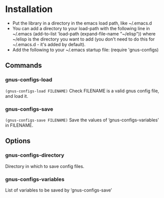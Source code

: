 * Installation

 - Put the library in a directory in the emacs load path, like ~/.emacs.d
 - You can add a directory to your load-path with the following line in ~/.emacs
   (add-to-list 'load-path (expand-file-name "~/elisp"))
   where ~/elisp is the directory you want to add 
   (you don't need to do this for ~/.emacs.d - it's added by default).
 - Add the following to your ~/.emacs startup file: (require 'gnus-configs)

** Commands
*** gnus-configs-load
=(gnus-configs-load FILENAME)=
Check FILENAME is a valid gnus config file, and load it.
*** gnus-configs-save
=(gnus-configs-save FILENAME)=
Save the values of ‘gnus-configs-variables’ in FILENAME.
** Options
*** gnus-configs-directory
Directory in which to save config files.
*** gnus-configs-variables
List of variables to be saved by ‘gnus-configs-save’
